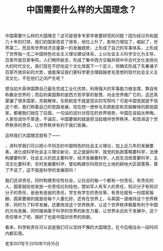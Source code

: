 # -*- org -*-

# Time-stamp: <2011-08-18 16:54:17 Thursday by ldw>

#+OPTIONS: ^:nil author:nil timestamp:nil creator:nil H:2

#+STARTUP: indent

#+title: 中国需要什么样的大国理念？

中国需要什么样的大国理念？这可是很多专家学者要研究的问题？因为经过共和国几十年的打拼，我们的国家改变了很多，地位上升了，影响力增加了，崛起了，<<经济总量>>世界第二，而且有世界经济总量第一的发展趋势，<<军事>>上形成了自己的军事体系，<<社会制度>>上形成了世界独一无二中国特色社会主义理论建设体系，<<文化>>上以社会主义科学文化为主导，百家齐放百家争鸣，人们畅所欲言，形成了集中西方交融并把中华古代文化发扬光大的时代文化，我们现在不好给这个文化局面下一个定义，但确实形成了先秦诸子百家齐放异彩的大势，谁能保证我们更科学更合理超越老毛思想的现代社会主义主流文化，不在他们之间产生呢？<<实践证明谁的文化理念更科学，有超前意识，谁就会主宰世界。>>

想当初大英帝国靠自己最先完成工业化优势，利用强大的军事能力做支撑，靠自有<<贸易理念>>称霸全世界的；而后的美国靠的是西方哲学家的智慧，向全世界推广它的<<制度体系，输出民主>>，这还真蒙骗了很多国家，苏联解体，东欧剧变不就是现实的写照吗？可是中国党就是不信这个邪，我们照着自己的思路发展，现在想一想参与东欧剧变和苏联解体的那些国家，都被我们抛在了后面，一句话的说<<我们自己行，为啥不挺直腰板做人呢？>>针对现在的世界局势，中国在说韬光养晦，人家也说你不厚道，不诚实，中国要做的就是担当起维持世界秩序，和改进这个世界秩序的责任，让世界秩序有利于我们发展。

这样我们大国理念就有了——<<科学和责任>>
#+index: index
，讲科学我们可以把小平同志的中国特色的社会主义理论，加上近几年的发展要素，进化成科学社会主义理论新论，总之就是科学，我党的执政策略要科学，法律构建要科学，社会主义的民主要科学，经济发展要科学，人民生活改善要科学，主流文化要科学，农村发展要科学，譬如构建农科院优化土地的耕地大区政策等，算了不说了，这不就是科学的发展观吗！

我们还讲责任，同时构建责任性社会，让社会的每一个都有一份责任，有责任的人，国家就给他发放一份责任红利给他，譬如军人有军人的责任，知识分子有知识分子的责任，爸爸有爸爸的责任，学生有学生的责任等，有责任就有一份国家报酬，国家要做的就是给每个人量化好。还有在世界上，与美国一道维持这个世界秩序，同时为了科学发展，还要改进这个世界秩序，让这个世界秩序朝着有利于中国的方向发展，同时接纳属于科学的世界的新生力量，让世界永远处于发展中，这个责任够大了吧，搞好了也是中国对世界的贡献。

看来，科学和责任可以说是我们可以坚持不懈的大国理念，在今后相当长一段时间内都实用。

#+begin_center
老军001写于2010年11月15日
#+end_center
